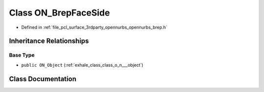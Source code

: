 .. _exhale_class_class_o_n___brep_face_side:

Class ON_BrepFaceSide
=====================

- Defined in :ref:`file_pcl_surface_3rdparty_opennurbs_opennurbs_brep.h`


Inheritance Relationships
-------------------------

Base Type
*********

- ``public ON_Object`` (:ref:`exhale_class_class_o_n___object`)


Class Documentation
-------------------


.. doxygenclass:: ON_BrepFaceSide
   :members:
   :protected-members:
   :undoc-members: